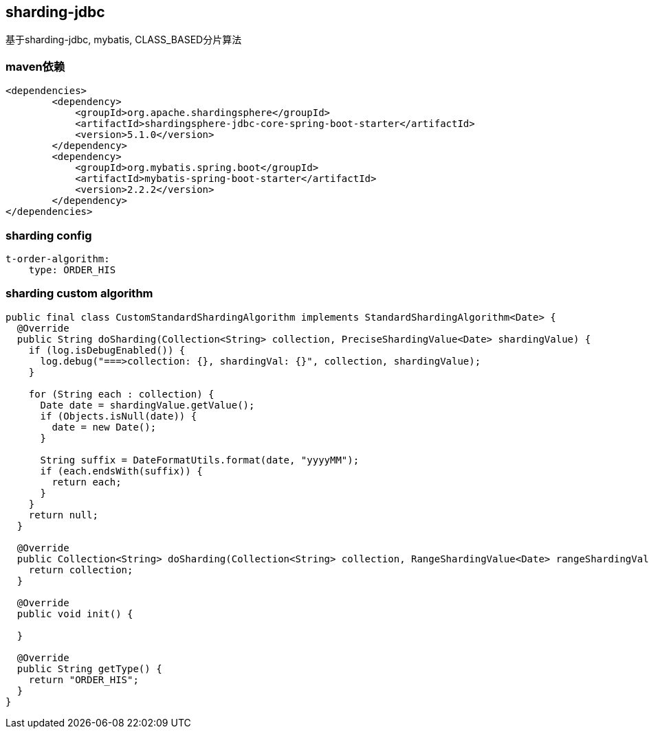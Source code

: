 == sharding-jdbc

基于sharding-jdbc, mybatis, CLASS_BASED分片算法

=== maven依赖

----
<dependencies>
	<dependency>
            <groupId>org.apache.shardingsphere</groupId>
            <artifactId>shardingsphere-jdbc-core-spring-boot-starter</artifactId>
            <version>5.1.0</version>
        </dependency>
	<dependency>
            <groupId>org.mybatis.spring.boot</groupId>
            <artifactId>mybatis-spring-boot-starter</artifactId>
            <version>2.2.2</version>
        </dependency>
</dependencies>
----

=== sharding config

----
t-order-algorithm:
    type: ORDER_HIS
----

=== sharding custom algorithm

----
public final class CustomStandardShardingAlgorithm implements StandardShardingAlgorithm<Date> {
  @Override
  public String doSharding(Collection<String> collection, PreciseShardingValue<Date> shardingValue) {
    if (log.isDebugEnabled()) {
      log.debug("===>collection: {}, shardingVal: {}", collection, shardingValue);
    }

    for (String each : collection) {
      Date date = shardingValue.getValue();
      if (Objects.isNull(date)) {
        date = new Date();
      }

      String suffix = DateFormatUtils.format(date, "yyyyMM");
      if (each.endsWith(suffix)) {
        return each;
      }
    }
    return null;
  }

  @Override
  public Collection<String> doSharding(Collection<String> collection, RangeShardingValue<Date> rangeShardingValue) {
    return collection;
  }

  @Override
  public void init() {

  }

  @Override
  public String getType() {
    return "ORDER_HIS";
  }
}
----
